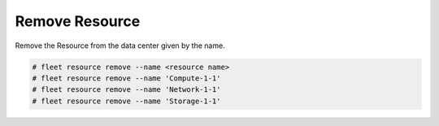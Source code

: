 .. _Scenario-Remove-Resource:

Remove Resource
===============
Remove the Resource from the data center given by the name.

.. image:: Remove-Resource.png

.. code-block:: none

    # fleet resource remove --name <resource name>
    # fleet resource remove --name 'Compute-1-1'
    # fleet resource remove --name 'Network-1-1'
    # fleet resource remove --name 'Storage-1-1'

